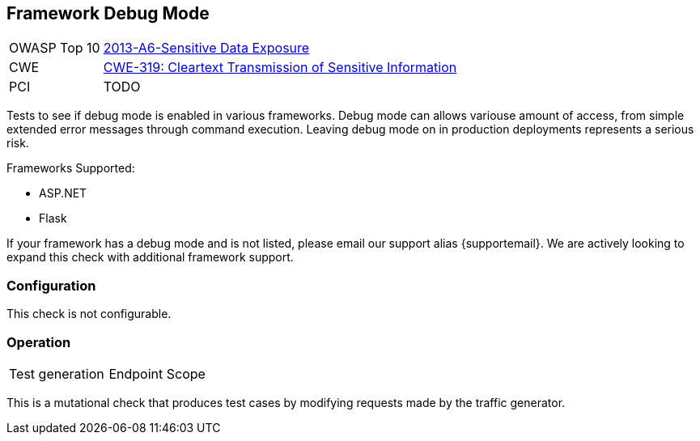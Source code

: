 [[Check_FrameworkDebugMode]]
== Framework Debug Mode

// TODO
[cols="1,4"]
|====
| OWASP Top 10 | link:https://www.owasp.org/index.php/Top_10_2013-A6-Sensitive_Data_Exposure[2013-A6-Sensitive Data Exposure]
| CWE | https://cwe.mitre.org/data/definitions/319.html[CWE-319: Cleartext Transmission of Sensitive Information]
| PCI | TODO
|====

Tests to see if debug mode is enabled in various frameworks.  
Debug mode can allows variouse amount of access, from simple extended error messages through command execution.
Leaving debug mode on in production deployments represents a serious risk.

Frameworks Supported:

 * ASP.NET
 * Flask
 
If your framework has a debug mode and is not listed, please email our support alias {supportemail}.
We are actively looking to expand this check with additional framework support.

=== Configuration

This check is not configurable.

=== Operation

|====
| Test generation | Endpoint Scope
|====

This is a mutational check that produces test cases by modifying requests made by the traffic generator.
